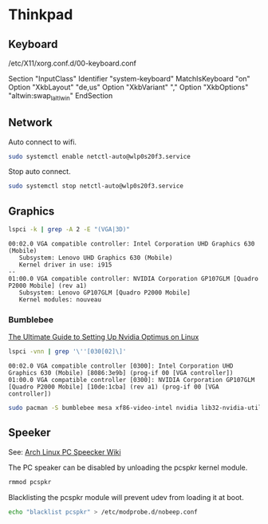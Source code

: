 * Thinkpad
** Keyboard

   /etc/X11/xorg.conf.d/00-keyboard.conf

   Section "InputClass"
   Identifier "system-keyboard"
   MatchIsKeyboard "on"
   Option "XkbLayout" "de,us"
   Option "XkbVariant" ","
   Option "XkbOptions" "altwin:swap_lalt_lwin"
   EndSection

** Network

   Auto connect to wifi.

   #+BEGIN_SRC sh :results verbatim
     sudo systemctl enable netctl-auto@wlp0s20f3.service
   #+END_SRC

   Stop auto connect.

   #+BEGIN_SRC sh :results verbatim
     sudo systemctl stop netctl-auto@wlp0s20f3.service
   #+END_SRC

** Graphics

   #+BEGIN_SRC sh :results verbatim
     lspci -k | grep -A 2 -E "(VGA|3D)"
   #+END_SRC

   #+RESULTS:
   : 00:02.0 VGA compatible controller: Intel Corporation UHD Graphics 630 (Mobile)
   : 	Subsystem: Lenovo UHD Graphics 630 (Mobile)
   : 	Kernel driver in use: i915
   : --
   : 01:00.0 VGA compatible controller: NVIDIA Corporation GP107GLM [Quadro P2000 Mobile] (rev a1)
   : 	Subsystem: Lenovo GP107GLM [Quadro P2000 Mobile]
   : 	Kernel modules: nouveau

*** Bumblebee

    [[https://www.reddit.com/r/linux_gaming/comments/6ftq10/the_ultimate_guide_to_setting_up_nvidia_optimus/][The Ultimate Guide to Setting Up Nvidia Optimus on Linux]]

    #+BEGIN_SRC sh :results verbatim
     lspci -vnn | grep '\''[030[02]\]'
    #+END_SRC

    #+RESULTS:
    : 00:02.0 VGA compatible controller [0300]: Intel Corporation UHD Graphics 630 (Mobile) [8086:3e9b] (prog-if 00 [VGA controller])
    : 01:00.0 VGA compatible controller [0300]: NVIDIA Corporation GP107GLM [Quadro P2000 Mobile] [10de:1cba] (rev a1) (prog-if 00 [VGA controller])

    #+BEGIN_SRC sh :results verbatim
      sudo pacman -S bumblebee mesa xf86-video-intel nvidia lib32-nvidia-utils lib32-virtualgl nvidia-settings bbswitch primus lib32-primus
    #+END_SRC
** Speeker

   See: [[https://wiki.archlinux.org/index.php/PC_speaker][Arch Linux PC Speecker Wiki]]

   The PC speaker can be disabled by unloading the pcspkr kernel
   module.

   #+BEGIN_SRC sh :results verbatim
     rmmod pcspkr
   #+END_SRC

   Blacklisting the pcspkr module will prevent udev from loading it at
   boot.

   #+BEGIN_SRC sh :results verbatim
     echo "blacklist pcspkr" > /etc/modprobe.d/nobeep.conf
   #+END_SRC
